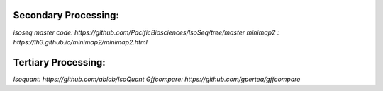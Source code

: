 
Secondary Processing:
=====================

`isoseq master code: https://github.com/PacificBiosciences/IsoSeq/tree/master`
`minimap2 : https://lh3.github.io/minimap2/minimap2.html`

Tertiary Processing:
====================

`Isoquant: https://github.com/ablab/IsoQuant`
`Gffcompare: https://github.com/gpertea/gffcompare`



